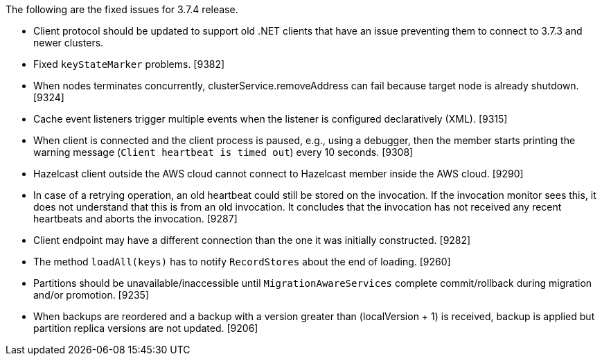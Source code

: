 The following are the fixed issues for 3.7.4 release.

* Client protocol should be updated to support old .NET clients that
have an issue preventing them to connect to 3.7.3 and newer clusters.
[9388]
* Fixed `keyStateMarker` problems. [9382]
* When nodes terminates concurrently, clusterService.removeAddress can
fail because target node is already shutdown. [9324]
* Cache event listeners trigger multiple events when the listener is
configured declaratively (XML). [9315]
* When client is connected and the client process is paused, e.g., using
a debugger, then the member starts printing the warning message
(`Client heartbeat is timed out`) every 10 seconds. [9308]
* Hazelcast client outside the AWS cloud cannot connect to Hazelcast
member inside the AWS cloud. [9290]
* In case of a retrying operation, an old heartbeat could still be
stored on the invocation. If the invocation monitor sees this, it does
not understand that this is from an old invocation. It concludes that
the invocation has not received any recent heartbeats and aborts the
invocation. [9287]
* Client endpoint may have a different connection than the one it was
initially constructed. [9282]
* The method `loadAll(keys)` has to notify `RecordStores` about the end
of loading. [9260]
* Partitions should be unavailable/inaccessible until
`MigrationAwareServices` complete commit/rollback during migration
and/or promotion. [9235]
* When backups are reordered and a backup with a version greater than
(localVersion + 1) is received, backup is applied but partition replica
versions are not updated. [9206]
